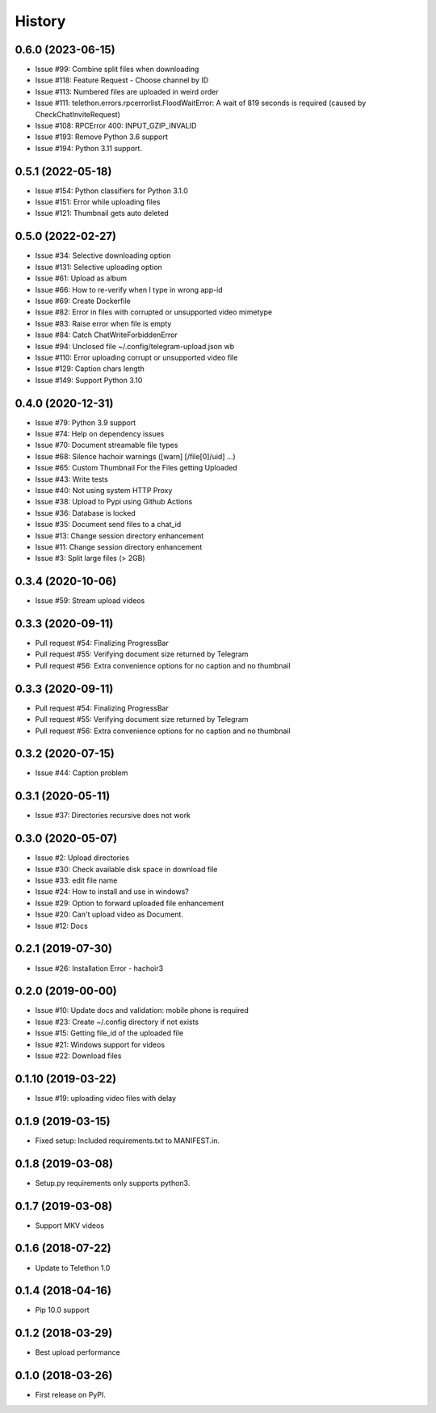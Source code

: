 =======
History
=======

0.6.0 (2023-06-15)
------------------

* Issue #99: Combine split files when downloading
* Issue #118: Feature Request - Choose channel by ID
* Issue #113: Numbered files are uploaded in weird order
* Issue #111: telethon.errors.rpcerrorlist.FloodWaitError: A wait of 819 seconds is required (caused by CheckChatInviteRequest)
* Issue #108: RPCError 400: INPUT_GZIP_INVALID
* Issue #193: Remove Python 3.6 support
* Issue #194: Python 3.11 support.

0.5.1 (2022-05-18)
------------------

* Issue #154: Python classifiers for Python 3.1.0
* Issue #151: Error while uploading files
* Issue #121: Thumbnail gets auto deleted

0.5.0 (2022-02-27)
------------------

* Issue #34: Selective downloading option
* Issue #131: Selective uploading option
* Issue #61: Upload as album
* Issue #66: How to re-verify when I type in wrong app-id
* Issue #69: Create Dockerfile
* Issue #82: Error in files with corrupted or unsupported video mimetype
* Issue #83: Raise error when file is empty
* Issue #84: Catch ChatWriteForbiddenError
* Issue #94: Unclosed file ~/.config/telegram-upload.json wb
* Issue #110: Error uploading corrupt or unsupported video file
* Issue #129: Caption chars length
* Issue #149: Support Python 3.10


0.4.0 (2020-12-31)
------------------

* Issue #79: Python 3.9 support
* Issue #74: Help on dependency issues
* Issue #70: Document streamable file types
* Issue #68: Silence hachoir warnings ([warn] [/file[0]/uid] ...)
* Issue #65: Custom Thumbnail For the Files getting Uploaded
* Issue #43: Write tests
* Issue #40: Not using system HTTP Proxy
* Issue #38: Upload to Pypi using Github Actions
* Issue #36: Database is locked
* Issue #35: Document send files to a chat_id
* Issue #13: Change session directory enhancement
* Issue #11: Change session directory enhancement
* Issue #3: Split large files (> 2GB)


0.3.4 (2020-10-06)
------------------

* Issue #59: Stream upload videos

0.3.3 (2020-09-11)
------------------

* Pull request #54: Finalizing ProgressBar
* Pull request #55: Verifying document size returned by Telegram
* Pull request #56: Extra convenience options for no caption and no thumbnail

0.3.3 (2020-09-11)
------------------

* Pull request #54: Finalizing ProgressBar
* Pull request #55: Verifying document size returned by Telegram
* Pull request #56: Extra convenience options for no caption and no thumbnail


0.3.2 (2020-07-15)
------------------

* Issue #44: Caption problem

0.3.1 (2020-05-11)
------------------

* Issue #37: Directories recursive does not work


0.3.0 (2020-05-07)
------------------

* Issue #2: Upload directories
* Issue #30: Check available disk space in download file
* Issue #33: edit file name
* Issue #24: How to install and use in windows?
* Issue #29: Option to forward uploaded file enhancement
* Issue #20: Can't upload video as Document.
* Issue #12: Docs

0.2.1 (2019-07-30)
------------------

* Issue #26: Installation Error - hachoir3

0.2.0 (2019-00-00)
------------------

* Issue #10: Update docs and validation: mobile phone is required
* Issue #23: Create ~/.config directory if not exists
* Issue #15: Getting file_id of the uploaded file
* Issue #21: Windows support for videos
* Issue #22: Download files

0.1.10 (2019-03-22)
-------------------

* Issue #19: uploading video files with delay

0.1.9 (2019-03-15)
------------------

* Fixed setup: Included requirements.txt to MANIFEST.in.

0.1.8 (2019-03-08)
------------------

* Setup.py requirements only supports python3.

0.1.7 (2019-03-08)
------------------

* Support MKV videos

0.1.6 (2018-07-22)
------------------

* Update to Telethon 1.0

0.1.4 (2018-04-16)
------------------

* Pip 10.0 support

0.1.2 (2018-03-29)
------------------

* Best upload performance

0.1.0 (2018-03-26)
------------------

* First release on PyPI.
